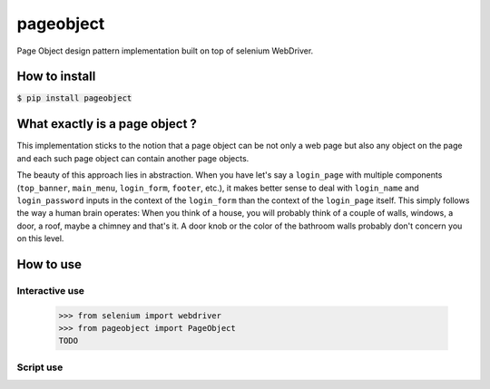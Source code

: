 ==========
pageobject
==========

Page Object design pattern implementation built on top of selenium WebDriver.


How to install
==============

:code:`$ pip install pageobject`


What exactly is a page object ?
===============================

This implementation sticks to the notion that a page object can be not only
a web page but also any object on the page and each such page object can
contain another page objects.

The beauty of this approach lies in abstraction. When you have let's say
a ``login_page`` with multiple components (``top_banner``, ``main_menu``,
``login_form``, ``footer``, etc.), it makes better sense to deal with ``login_name``
and ``login_password`` inputs in the context of the ``login_form`` than
the context of the ``login_page`` itself. This simply follows the way a human
brain operates: When you think of a house, you will probably think of
a couple of walls, windows, a door, a roof, maybe a chimney and that's it.
A door knob or the color of the bathroom walls probably don't concern you
on this level.


How to use
==========

Interactive use
--------------

    >>> from selenium import webdriver
    >>> from pageobject import PageObject
    TODO



Script use
----------

